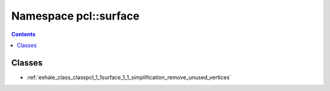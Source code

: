 
.. _namespace_pcl__surface:

Namespace pcl::surface
======================


.. contents:: Contents
   :local:
   :backlinks: none





Classes
-------


- :ref:`exhale_class_classpcl_1_1surface_1_1_simplification_remove_unused_vertices`
